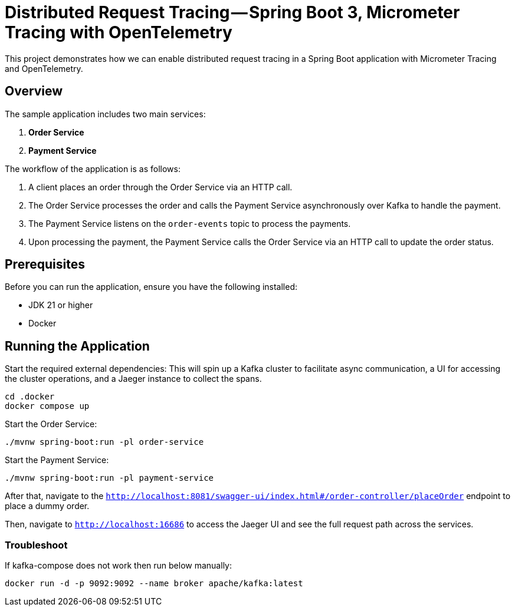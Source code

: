 = Distributed Request Tracing — Spring Boot 3, Micrometer Tracing with OpenTelemetry

This project demonstrates how we can enable distributed request tracing in a Spring Boot application with Micrometer Tracing and OpenTelemetry.

== Overview

The sample application includes two main services:

1. *Order Service*
2. *Payment Service*

The workflow of the application is as follows:

1. A client places an order through the Order Service via an HTTP call.
2. The Order Service processes the order and calls the Payment Service asynchronously over Kafka to handle the payment.
3. The Payment Service listens on the `order-events` topic to process the payments.
4. Upon processing the payment, the Payment Service calls the Order Service via an HTTP call to update the order status.

== Prerequisites

Before you can run the application, ensure you have the following installed:

- JDK 21 or higher
- Docker

== Running the Application

Start the required external dependencies:
This will spin up a Kafka cluster to facilitate async communication, a UI for accessing the cluster operations, and a Jaeger instance to collect the spans.

[source,bash]
----
cd .docker
docker compose up
----

Start the Order Service:
[source,bash]
----
./mvnw spring-boot:run -pl order-service
----

Start the Payment Service:
[source,bash]
----
./mvnw spring-boot:run -pl payment-service

----

After that, navigate to the `http://localhost:8081/swagger-ui/index.html#/order-controller/placeOrder` endpoint to place a dummy order.

Then, navigate to `http://localhost:16686` to access the Jaeger UI and see the full request path across the services.


=== Troubleshoot
If kafka-compose does not work then run below manually:
----
docker run -d -p 9092:9092 --name broker apache/kafka:latest
----